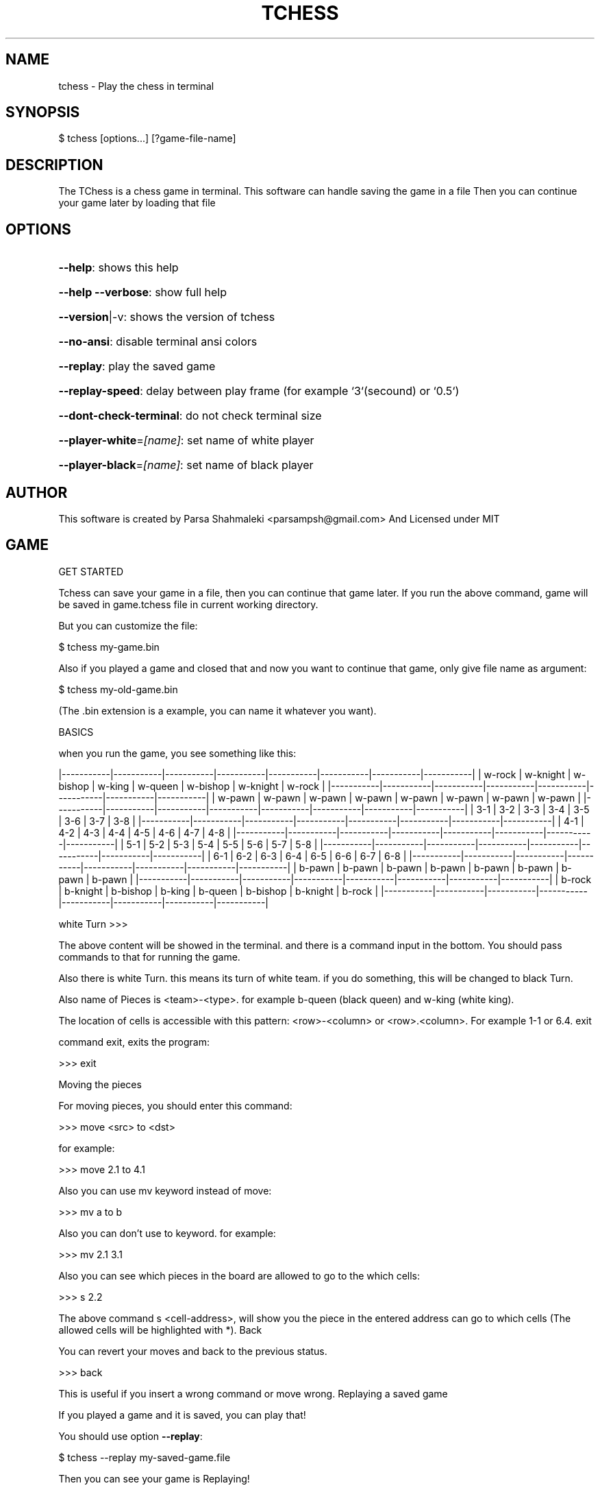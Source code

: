 .\" DO NOT MODIFY THIS FILE!  It was generated by help2man 1.47.6.
.TH TCHESS "1" "February 2021" "tchess 0.0.10" "User Commands"
.SH NAME

tchess \- Play the chess in terminal
.SH
SYNOPSIS

\f(CW$ tchess [options...] [?game-file-name]\fR
.SH
DESCRIPTION

The TChess is a chess game in terminal.
This software can handle saving the game in a file
Then you can continue your game later by loading that file
.SH
OPTIONS
.HP
\fB\-\-help\fR: shows this help
.HP
\fB\-\-help\fR \fB\-\-verbose\fR: show full help
.HP
\fB\-\-version\fR|\-v: shows the version of tchess
.HP
\fB\-\-no\-ansi\fR: disable terminal ansi colors
.HP
\fB\-\-replay\fR: play the saved game
.HP
\fB\-\-replay\-speed\fR: delay between play frame (for example `3`(secound) or `0.5`)
.HP
\fB\-\-dont\-check\-terminal\fR: do not check terminal size
.HP
\fB\-\-player\-white\fR=\fI\,[name]\/\fR: set name of white player
.HP
\fB\-\-player\-black\fR=\fI\,[name]\/\fR: set name of black player
.SH
AUTHOR

This software is created by Parsa Shahmaleki <parsampsh@gmail.com>
And Licensed under MIT
.SH
GAME

GET STARTED

Tchess can save your game in a file, then you can continue that game later. If you run the above command, game will be saved in game.tchess file in current working directory.

But you can customize the file:

\f(CW$ tchess my-game.bin\fR

Also if you played a game and closed that and now you want to continue that game, only give file name as argument:

\f(CW$ tchess my-old-game.bin\fR

(The .bin extension is a example, you can name it whatever you want).

BASICS

when you run the game, you see something like this:

|\-\-\-\-\-\-\-\-\-\-\-|\-\-\-\-\-\-\-\-\-\-\-|\-\-\-\-\-\-\-\-\-\-\-|\-\-\-\-\-\-\-\-\-\-\-|\-\-\-\-\-\-\-\-\-\-\-|\-\-\-\-\-\-\-\-\-\-\-|\-\-\-\-\-\-\-\-\-\-\-|\-\-\-\-\-\-\-\-\-\-\-|
| w\-rock    | w\-knight  | w\-bishop  | w\-king    | w\-queen   | w\-bishop  | w\-knight  | w\-rock    |
|\-\-\-\-\-\-\-\-\-\-\-|\-\-\-\-\-\-\-\-\-\-\-|\-\-\-\-\-\-\-\-\-\-\-|\-\-\-\-\-\-\-\-\-\-\-|\-\-\-\-\-\-\-\-\-\-\-|\-\-\-\-\-\-\-\-\-\-\-|\-\-\-\-\-\-\-\-\-\-\-|\-\-\-\-\-\-\-\-\-\-\-|
| w\-pawn    | w\-pawn    | w\-pawn    | w\-pawn    | w\-pawn    | w\-pawn    | w\-pawn    | w\-pawn    |
|\-\-\-\-\-\-\-\-\-\-\-|\-\-\-\-\-\-\-\-\-\-\-|\-\-\-\-\-\-\-\-\-\-\-|\-\-\-\-\-\-\-\-\-\-\-|\-\-\-\-\-\-\-\-\-\-\-|\-\-\-\-\-\-\-\-\-\-\-|\-\-\-\-\-\-\-\-\-\-\-|\-\-\-\-\-\-\-\-\-\-\-|
|  3\-1      |  3\-2      |  3\-3      |  3\-4      |  3\-5      |  3\-6      |  3\-7      |  3\-8      |
|\-\-\-\-\-\-\-\-\-\-\-|\-\-\-\-\-\-\-\-\-\-\-|\-\-\-\-\-\-\-\-\-\-\-|\-\-\-\-\-\-\-\-\-\-\-|\-\-\-\-\-\-\-\-\-\-\-|\-\-\-\-\-\-\-\-\-\-\-|\-\-\-\-\-\-\-\-\-\-\-|\-\-\-\-\-\-\-\-\-\-\-|
|  4\-1      |  4\-2      |  4\-3      |  4\-4      |  4\-5      |  4\-6      |  4\-7      |  4\-8      |
|\-\-\-\-\-\-\-\-\-\-\-|\-\-\-\-\-\-\-\-\-\-\-|\-\-\-\-\-\-\-\-\-\-\-|\-\-\-\-\-\-\-\-\-\-\-|\-\-\-\-\-\-\-\-\-\-\-|\-\-\-\-\-\-\-\-\-\-\-|\-\-\-\-\-\-\-\-\-\-\-|\-\-\-\-\-\-\-\-\-\-\-|
|  5\-1      |  5\-2      |  5\-3      |  5\-4      |  5\-5      |  5\-6      |  5\-7      |  5\-8      |
|\-\-\-\-\-\-\-\-\-\-\-|\-\-\-\-\-\-\-\-\-\-\-|\-\-\-\-\-\-\-\-\-\-\-|\-\-\-\-\-\-\-\-\-\-\-|\-\-\-\-\-\-\-\-\-\-\-|\-\-\-\-\-\-\-\-\-\-\-|\-\-\-\-\-\-\-\-\-\-\-|\-\-\-\-\-\-\-\-\-\-\-|
|  6\-1      |  6\-2      |  6\-3      |  6\-4      |  6\-5      |  6\-6      |  6\-7      |  6\-8      |
|\-\-\-\-\-\-\-\-\-\-\-|\-\-\-\-\-\-\-\-\-\-\-|\-\-\-\-\-\-\-\-\-\-\-|\-\-\-\-\-\-\-\-\-\-\-|\-\-\-\-\-\-\-\-\-\-\-|\-\-\-\-\-\-\-\-\-\-\-|\-\-\-\-\-\-\-\-\-\-\-|\-\-\-\-\-\-\-\-\-\-\-|
| b\-pawn    | b\-pawn    | b\-pawn    | b\-pawn    | b\-pawn    | b\-pawn    | b\-pawn    | b\-pawn    |
|\-\-\-\-\-\-\-\-\-\-\-|\-\-\-\-\-\-\-\-\-\-\-|\-\-\-\-\-\-\-\-\-\-\-|\-\-\-\-\-\-\-\-\-\-\-|\-\-\-\-\-\-\-\-\-\-\-|\-\-\-\-\-\-\-\-\-\-\-|\-\-\-\-\-\-\-\-\-\-\-|\-\-\-\-\-\-\-\-\-\-\-|
| b\-rock    | b\-knight  | b\-bishop  | b\-king    | b\-queen   | b\-bishop  | b\-knight  | b\-rock    |
|\-\-\-\-\-\-\-\-\-\-\-|\-\-\-\-\-\-\-\-\-\-\-|\-\-\-\-\-\-\-\-\-\-\-|\-\-\-\-\-\-\-\-\-\-\-|\-\-\-\-\-\-\-\-\-\-\-|\-\-\-\-\-\-\-\-\-\-\-|\-\-\-\-\-\-\-\-\-\-\-|\-\-\-\-\-\-\-\-\-\-\-|

white Turn >>>

The above content will be showed in the terminal. and there is a command input in the bottom. You should pass commands to that for running the game.

Also there is white Turn. this means its turn of white team. if you do something, this will be changed to black Turn.

Also name of Pieces is <team>\-<type>. for example b\-queen (black queen) and w\-king (white king).

The location of cells is accessible with this pattern: <row>\-<column> or <row>.<column>. For example 1\-1 or 6.4.
exit

command exit, exits the program:

>>> exit

Moving the pieces

For moving pieces, you should enter this command:

>>> move <src> to <dst>

for example:

>>> move 2.1 to 4.1

Also you can use mv keyword instead of move:

>>> mv a to b

Also you can don't use to keyword. for example:

>>> mv 2.1 3.1

Also you can see which pieces in the board are allowed to go to the which cells:

>>> s 2.2

The above command s <cell\-address>, will show you the piece in the entered address can go to which cells (The allowed cells will be highlighted with *).
Back

You can revert your moves and back to the previous status.

>>> back

This is useful if you insert a wrong command or move wrong.
Replaying a saved game

If you played a game and it is saved, you can play that!

You should use option \fB\-\-replay\fR:

\f(CW$ tchess --replay my-saved-game.file\fR

Then you can see your game is Replaying!

Also you can set frame speed of Replaying using \fB\-\-replay\-speed\fR option:

\f(CW$ tchess --replay my-saved-game.file --replay-speed=3 # means 3 seound\fR
.br
\f(CW$ tchess --replay my-saved-game.file --replay-speed=0.5\fR

(sort of options is not important).
